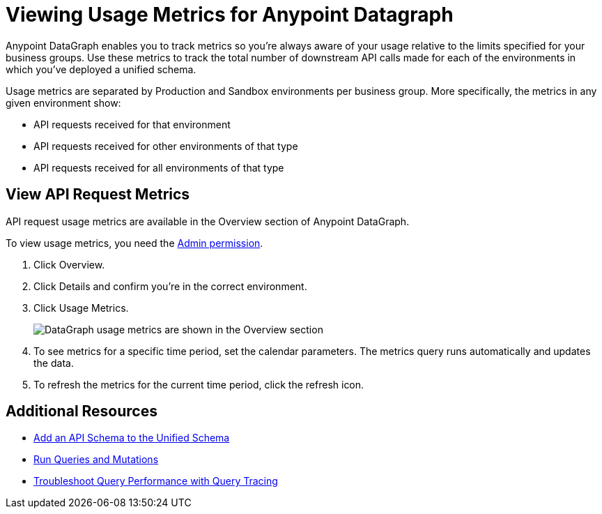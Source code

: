 = Viewing Usage Metrics for Anypoint Datagraph

Anypoint DataGraph enables you to track metrics so you’re always aware of your usage relative to the limits specified for your business groups. Use these metrics to track the total number of downstream API calls made for each of the environments in which you’ve deployed a unified schema. 

Usage metrics are separated by Production and Sandbox environments per business group. More specifically, the metrics in any given environment show:

* API requests received for that environment
* API requests received for other environments of that type
* API requests received for all environments of that type

== View API Request Metrics

API request usage metrics are available in the Overview section of Anypoint DataGraph. 

To view usage metrics, you need the xref:permissions.adoc[Admin permission]. 

. Click Overview.
. Click Details and confirm you’re in the correct environment. 
. Click Usage Metrics.
+
image::datagraph-usage-metrics.png[DataGraph usage metrics are shown in the Overview section]

. To see metrics for a specific time period, set the calendar parameters. The metrics query runs automatically and updates the data.
. To refresh the metrics for the current time period, click the refresh icon. 


== Additional Resources

* xref:add-api-to-unified-schema.adoc[Add an API Schema to the Unified Schema]
* xref:query-unified-schema.adoc[Run Queries and Mutations] 
* xref:troubleshoot-query-traces.adoc[Troubleshoot Query Performance with Query Tracing]
